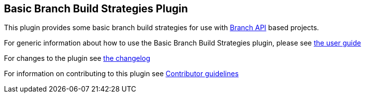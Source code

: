 == Basic Branch Build Strategies Plugin

This plugin provides some basic branch build strategies for use with https://plugins.jenkins.io/branch-api/[Branch API] based projects.

For generic information about how to use the Basic Branch Build Strategies plugin, please see link:docs/user{outfilesuffix}[the user guide]

For changes to the plugin see link:CHANGES{outfilesuffix}[the changelog]

For information on contributing to this plugin see link:CONTRIBUTING.md[Contributor guidelines]
